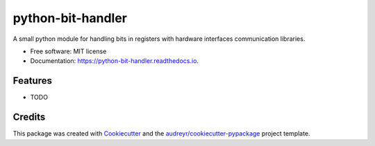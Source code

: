 ==================
python-bit-handler
==================


.. image:: https://img.shields.io/pypi/v/python_bit_handler.svg
        :target: https://pypi.python.org/pypi/python_bit_handler

.. image:: https://img.shields.io/travis/iparaskev/python_bit_handler.svg
        :target: https://travis-ci.org/iparaskev/python_bit_handler

.. image:: https://readthedocs.org/projects/python-bit-handler/badge/?version=latest
        :target: https://python-bit-handler.readthedocs.io/en/latest/?badge=latest
        :alt: Documentation Status




A small python module for handling bits in registers with hardware interfaces communication libraries.


* Free software: MIT license
* Documentation: https://python-bit-handler.readthedocs.io.


Features
--------

* TODO

Credits
-------

This package was created with Cookiecutter_ and the `audreyr/cookiecutter-pypackage`_ project template.

.. _Cookiecutter: https://github.com/audreyr/cookiecutter
.. _`audreyr/cookiecutter-pypackage`: https://github.com/audreyr/cookiecutter-pypackage

